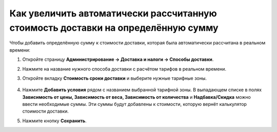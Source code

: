 *********************************************************************************
Как увеличить автоматически рассчитанную стоимость доставки на определённую сумму
*********************************************************************************

Чтобы добавить определённую сумму к стоимости доставки, которая была автоматически рассчитана в реальном времени:

#. Откройте страницу **Администрирование → Доставка и налоги → Способы доставки**.

#. Нажмите на название нужного способа доставки с расчётом тарифов в реальном времени.

#. Откройте вкладку **Стоимость  сроки доставки** и выберите нужные тарифные зоны. 

       .. fancybox:: img/extra_amount_2.png
           :alt: Дополнительная сумма поверх стоимости доставки в CS-Cart

#. Нажмите **Добавить условия** рядом с названием выбранной тарифной зоны. В выпадающем списке в полях **Зависимость от цены, Зависимость от веса, Зависимость от количества** и **Надбавка/Скидка** можно ввести необходимые суммы. Эти суммы будут добавлены к стоимости, которую вернёт калькулятор стоимости доставки.

#. Нажмите кнопку **Сохранить**.

